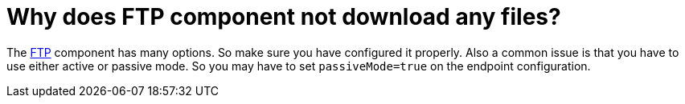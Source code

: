 [[WhydoesFTPcomponentnotdownloadanyfiles-WhydoesFTPcomponentnotdownloadanyfiles]]
= Why does FTP component not download any files?

The xref:components::ftp-component.adoc[FTP] component has many options. So make sure you
have configured it properly.
Also a common issue is that you have to use either active or passive
mode. So you may have to set `passiveMode=true` on the endpoint
configuration.

